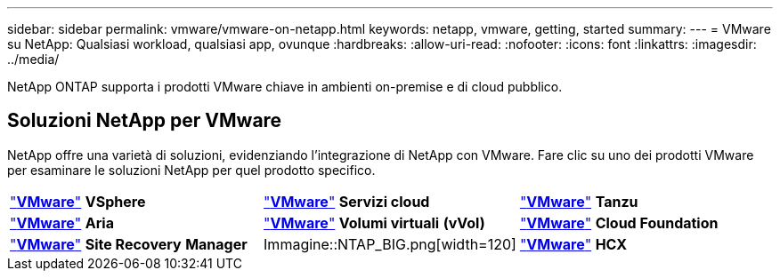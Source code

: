 ---
sidebar: sidebar 
permalink: vmware/vmware-on-netapp.html 
keywords: netapp, vmware, getting, started 
summary:  
---
= VMware su NetApp: Qualsiasi workload, qualsiasi app, ovunque
:hardbreaks:
:allow-uri-read: 
:nofooter: 
:icons: font
:linkattrs: 
:imagesdir: ../media/


[role="lead"]
NetApp ONTAP supporta i prodotti VMware chiave in ambienti on-premise e di cloud pubblico.



== Soluzioni NetApp per VMware

NetApp offre una varietà di soluzioni, evidenziando l'integrazione di NetApp con VMware.  Fare clic su uno dei prodotti VMware per esaminare le soluzioni NetApp per quel prodotto specifico.

[cols="33%, 33%, 33%"]
|===


| link:vmware-glossary.html#vsphere["*VMware*"]
*VSphere* | link:vmware-glossary.html#vmc["*VMware*"]
*Servizi cloud* | link:vmware-glossary.html#tanzu["*VMware*"]
*Tanzu* 


| link:vmware-glossary.html#aria["*VMware*"]
*Aria* | link:vmware-glossary.html#vvols["*VMware*"]
*Volumi virtuali*
*(vVol)* | link:vmware-glossary.html#vcf["*VMware*"]
*Cloud Foundation* 


| link:vmware-glossary.html#srm["*VMware*"]
*Site Recovery*
*Manager* | Immagine::NTAP_BIG.png[width=120] | link:vmware-glossary.html#hcx["*VMware*"]
*HCX* 
|===
